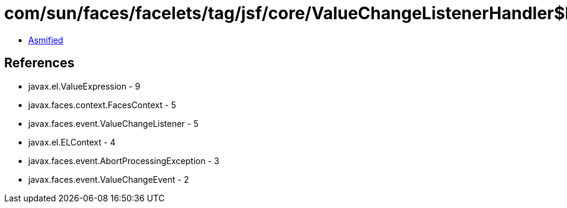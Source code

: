 = com/sun/faces/facelets/tag/jsf/core/ValueChangeListenerHandler$LazyValueChangeListener.class

 - link:ValueChangeListenerHandler$LazyValueChangeListener-asmified.java[Asmified]

== References

 - javax.el.ValueExpression - 9
 - javax.faces.context.FacesContext - 5
 - javax.faces.event.ValueChangeListener - 5
 - javax.el.ELContext - 4
 - javax.faces.event.AbortProcessingException - 3
 - javax.faces.event.ValueChangeEvent - 2
